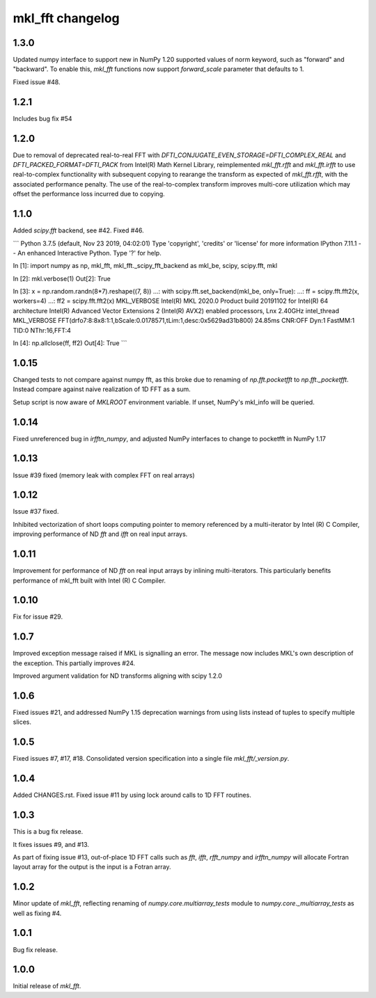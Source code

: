 =================
mkl_fft changelog
=================

1.3.0
=====

Updated numpy interface to support new in NumPy 1.20 supported values of norm keyword, such as "forward" and "backward".
To enable this, `mkl_fft` functions now support `forward_scale` parameter that defaults to 1.

Fixed issue #48.

1.2.1
=====

Includes bug fix #54

1.2.0
=====

Due to removal of deprecated real-to-real FFT with `DFTI_CONJUGATE_EVEN_STORAGE=DFTI_COMPLEX_REAL` and `DFTI_PACKED_FORMAT=DFTI_PACK`
from Intel(R) Math Kernel Library, reimplemented `mkl_fft.rfft` and `mkl_fft.irfft` to use real-to-complex functionality with subsequent
copying to rearange the transform as expected of `mkl_fft.rfft`, with the associated performance penalty. The use of the real-to-complex
transform improves multi-core utilization which may offset the performance loss incurred due to copying.


1.1.0
=====

Added `scipy.fft` backend, see #42. Fixed #46.

```
Python 3.7.5 (default, Nov 23 2019, 04:02:01)
Type 'copyright', 'credits' or 'license' for more information
IPython 7.11.1 -- An enhanced Interactive Python. Type '?' for help.

In [1]: import numpy as np, mkl_fft, mkl_fft._scipy_fft_backend as mkl_be, scipy, scipy.fft, mkl

In [2]: mkl.verbose(1)
Out[2]: True

In [3]: x = np.random.randn(8*7).reshape((7, 8))
...: with scipy.fft.set_backend(mkl_be, only=True):
...:     ff = scipy.fft.fft2(x, workers=4)
...: ff2 = scipy.fft.fft2(x)
MKL_VERBOSE Intel(R) MKL 2020.0 Product build 20191102 for Intel(R) 64 architecture Intel(R) Advanced Vector Extensions 2 (Intel(R) AVX2) enabled processors, Lnx 2.40GHz intel_thread
MKL_VERBOSE FFT(drfo7:8:8x8:1:1,bScale:0.0178571,tLim:1,desc:0x5629ad31b800) 24.85ms CNR:OFF Dyn:1 FastMM:1 TID:0  NThr:16,FFT:4

In [4]: np.allclose(ff, ff2)
Out[4]: True
```


1.0.15
======

Changed tests to not compare against numpy fft, as this broke due to renaming of `np.fft.pocketfft` to
`np.fft._pocketfft`. Instead compare against naive realization of 1D FFT as a sum.

Setup script is now aware of `MKLROOT` environment variable. If unset, NumPy's mkl_info will be queried.


1.0.14
======

Fixed unreferenced bug in `irfftn_numpy`, and adjusted NumPy interfaces to change to pocketfft in NumPy 1.17


1.0.13
======

Issue #39 fixed (memory leak with complex FFT on real arrays)


1.0.12
======
Issue #37 fixed.

Inhibited vectorization of short loops computing pointer to memory referenced by a multi-iterator by Intel (R) C Compiler, improving
performance of ND `fft` and `ifft` on real input arrays.


1.0.11
======
Improvement for performance of ND `fft` on real input arrays by inlining multi-iterators.
This particularly benefits performance of mkl_fft built with Intel (R) C Compiler.


1.0.10
======
Fix for issue #29.


1.0.7
=====
Improved exception message raised if MKL is signalling an error. The message now includes MKL's own description of the exception.
This partially improves #24. 

Improved argument validation for ND transforms aligning with scipy 1.2.0

1.0.6
=====

Fixed issues #21, and addressed NumPy 1.15 deprecation warnings from using lists instead of tuples to specify multiple slices.

1.0.5
=====

Fixed issues #7, #17, #18.
Consolidated version specification into a single file `mkl_fft/_version.py`.

1.0.4
=====

Added CHANGES.rst. Fixed issue #11 by using lock around calls to 1D FFT routines.

1.0.3
=====

This is a bug fix release.

It fixes issues #9, and #13.

As part of fixing issue #13, out-of-place 1D FFT calls such as `fft`, `ifft`, `rfft_numpy` and `irfftn_numpy` will allocate Fortran layout array for the output is the input is a Fotran array.


1.0.2
=====

Minor update of `mkl_fft`, reflecting renaming of `numpy.core.multiarray_tests` module to `numpy.core._multiarray_tests` as well as fixing #4.


1.0.1
=====

Bug fix release.

1.0.0
=====

Initial release of `mkl_fft`.
